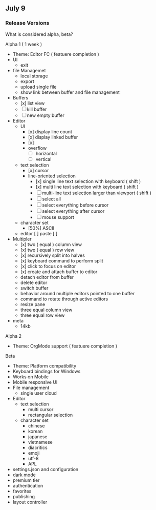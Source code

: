 ** July 9 

*** Release Versions 

What is considered alpha, beta? 

Alpha 1 ( 1 week )
  - Theme: Editor FC ( featuere completion )
  - UI 
    - exit 
  - file Managemet 
    - local storage
    - export 
    - upload single file 
    - show link between buffer and file management 
  - Buffers 
    - [x] list view 
    - [ ] kill buffer 
    - [ ] new empty buffer 
  - Editor
    - UI
      - [x] display line count 
      - [x] display linked buffer 
      - [x]
      - overflow
        - [ ] horizontal 
        - [ ] vertical
    - text selection
      - [x] cursor 
      - line-oriented selection
        - [x] single line text selection with keyboard ( shift )
        - [x] multi line text selection with keyboard ( shift )
        - [ ] multi-line text selection larger than viewport ( shift )
        - [ ] select all 
        - [ ] select everything before cursor 
        - [ ] select everything after cursor
        - [ ] mouse support 
    - character set 
      - [50%] ASCII
    - editor 
      [ ] paste 
      [ ] 
  - Multipler
    - [x] two ( equal ) column view 
    - [x] two ( equal ) row view
    - [x] recursively split into halves
    - [x] keyboard command to perform split 
    - [x] click to focus on editor 
    - [x] create and attach buffer to editor 
    - detach editor from buffer
    - delete editor 
    - switch buffer 
    - behavior around multiple editors pointed to one buffer
    - command to rotate through active editors
    - resize pane 
    - three equal column view 
    - three equal row view
  - meta 
    - 14kb 
Alpha 2 
  - Theme: OrgMode support ( featuere completion )

Beta
  - Theme: Platform compatibility 
  - Keyboard bindings for Windows
  - Works on Mobile 
  - Mobile responsive UI 
  - File management
    - single user cloud 
  - Editor 
    - text selection
      - multi cursor 
      - rectangular selection 
    - character set 
      - chinese 
      - korean
      - japanese 
      - vietnamese 
      - diacritics 
      - emoji
      - utf-8
      - APL 
  - settings.json and configuration 
  - dark mode 
  - premium tier 
  - authentication
  - favorites
  - publishing 
  - layout controller 
